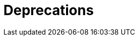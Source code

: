 = Deprecations
:description:
:sectanchors: 
:url-repo:  
:page-tags: 
:figure-caption!:
:table-caption!:
:example-caption!: